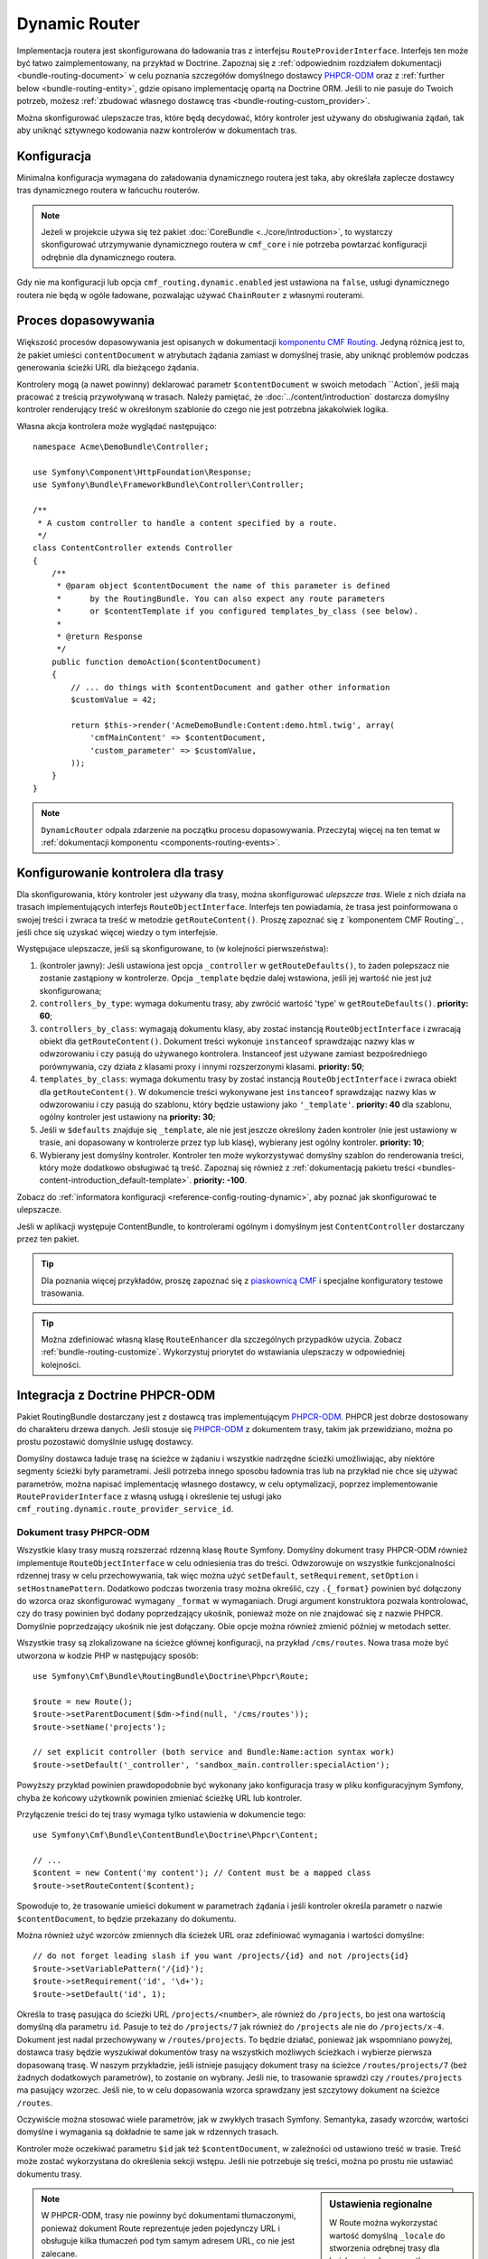 .. index::
    single: trasowanie; DynamicRouter

Dynamic Router
==============

Implementacja routera jest skonfigurowana do ładowania tras z interfejsu
``RouteProviderInterface``. Interfejs ten może być łatwo zaimplementowany,
na przykład w Doctrine. Zapoznaj się z :ref:`odpowiednim rozdziałem dokumentacji
<bundle-routing-document>` w celu poznania szczegółów domyślnego dostawcy
`PHPCR-ODM`_ oraz z :ref:`further below <bundle-routing-entity>`, gdzie opisano
implementację opartą na Doctrine ORM. Jeśli to nie pasuje do Twoich potrzeb,
możesz :ref:`zbudować własnego dostawcę tras <bundle-routing-custom_provider>`.

Można skonfigurować ulepszacze tras, które będą decydować, który kontroler jest
używany do obsługiwania żądań, tak aby uniknąć sztywnego kodowania nazw kontrolerów
w dokumentach tras.

Konfiguracja
------------

Minimalna konfiguracja wymagana do załadowania dynamicznego routera jest taka,
aby określała zaplecze dostawcy tras dynamicznego routera w łańcuchu routerów.

.. note::

    Jeżeli w projekcie używa się też pakiet :doc:`CoreBundle <../core/introduction>`,
    to wystarczy skonfigurować utrzymywanie dynamicznego routera w ``cmf_core``
    i nie potrzeba powtarzać konfiguracji odrębnie dla dynamicznego routera.

.. configuration-block::

    .. code-block:: yaml

        # app/config/config.yml
        cmf_routing:
            chain:
                routers_by_id:
                    router.default: 200
                    cmf_routing.dynamic_router: 100
            dynamic:
                persistence:
                    phpcr:
                        enabled: true

    .. code-block:: xml

        <!-- app/config/config.xml -->
        <?xml version="1.0" encoding="UTF-8" ?>
        <container xmlns="http://symfony.com/schema/dic/services">
            <config xmlns="http://cmf.symfony.com/schema/dic/routing">
                <chain>
                    <router-by-id id="router.default">200</router-by-id>
                    <router-by-id id="cmf_routing.dynamic_router">100</router-by-id>
                </chain>
                <dynamic>
                    <persistence>
                        <phpcr enabled="true" />
                    </persistence>
                </dynamic>
            </config>
        </container>

    .. code-block:: php

        // app/config/config.php
        $container->loadFromExtension('cmf_routing', array(
            'chain' => array(
                'routers_by_id' => array(
                    'router.default' => 200,
                    'cmf_routing.dynamic_router' => 100,
                ),
            ),
            'dynamic' => array(
                'persistence' => array(
                    'phpcr' => array(
                        'enabled' => true,
                    ),
                ),
            ),
        ));

Gdy nie ma konfiguracji lub opcja ``cmf_routing.dynamic.enabled`` jest ustawiona
na ``false``, usługi dynamicznego routera nie będą w ogóle ładowane, pozwalając
używać ``ChainRouter`` z własnymi routerami.

.. _bundle-routing-dynamic-match:

Proces dopasowywania
--------------------

Większość procesów dopasowywania jest opisanych w dokumentacji `komponentu CMF Routing`_.
Jedyną różnicą jest to, że pakiet umieści ``contentDocument`` w atrybutach żądania
zamiast w domyślnej trasie, aby uniknąć problemów podczas generowania ścieżki URL
dla bieżącego żądania.

Kontrolery mogą (a nawet powinny) deklarować parametr ``$contentDocument`` w swoich
metodach ``Action`, jeśli mają pracować z treścią przywoływaną w trasach.  Należy
pamiętać, że :doc:`../content/introduction` dostarcza domyślny kontroler renderujący
treść w okreśłonym szablonie do czego nie jest potrzebna jakakolwiek logika.

Własna akcja kontrolera może wyglądać następująco::

    namespace Acme\DemoBundle\Controller;

    use Symfony\Component\HttpFoundation\Response;
    use Symfony\Bundle\FrameworkBundle\Controller\Controller;

    /**
     * A custom controller to handle a content specified by a route.
     */
    class ContentController extends Controller
    {
        /**
         * @param object $contentDocument the name of this parameter is defined
         *      by the RoutingBundle. You can also expect any route parameters
         *      or $contentTemplate if you configured templates_by_class (see below).
         *
         * @return Response
         */
        public function demoAction($contentDocument)
        {
            // ... do things with $contentDocument and gather other information
            $customValue = 42;

            return $this->render('AcmeDemoBundle:Content:demo.html.twig', array(
                'cmfMainContent' => $contentDocument,
                'custom_parameter' => $customValue,
            ));
        }
    }

.. note::

    ``DynamicRouter`` odpala zdarzenie na początku procesu dopasowywania. Przeczytaj
    więcej na ten temat w :ref:`dokumentacji komponentu <components-routing-events>`.

.. _bundles-routing-dynamic_router-enhancer:

Konfigurowanie kontrolera dla trasy
-----------------------------------

Dla skonfigurowania, który kontroler jest używany dla trasy, można skonfigurować
*ulepszcze tras*. Wiele z nich działa na trasach implementujących interfejs
``RouteObjectInterface``. Interfejs ten powiadamia, że trasa jest poinformowana
o swojej treści i zwraca ta treść w metodzie ``getRouteContent()``.
Proszę zapoznać się z `komponentem CMF Routing`_ , jeśli chce się uzyskać więcej
wiedzy o tym interfejsie.

Występujace ulepszacze, jeśli są skonfigurowane, to (w kolejności
pierwszeństwa):

#. (kontroler jawny): Jeśli ustawiona jest opcja ``_controller`` w
   ``getRouteDefaults()``, to żaden polepszacz nie zostanie zastąpiony
   w kontrolerze. Opcja ``_template`` będzie dalej wstawiona, jeśli jej
   wartość nie jest już skonfigurowana;
#. ``controllers_by_type``: wymaga dokumentu trasy, aby zwrócić wartość 'type'
   w ``getRouteDefaults()``. **priority: 60**;
#. ``controllers_by_class``: wymagają dokumentu klasy, aby zostać instancją
   ``RouteObjectInterface`` i zwracają obiekt dla ``getRouteContent()``.
   Dokument treści wykonuje ``instanceof`` sprawdzając nazwy klas w odwzorowaniu
   i czy pasują do używanego kontrolera. Instanceof jest używane zamiast
   bezpośredniego porównywania, czy działa z klasami proxy i innymi rozszerzonymi
   klasami. **priority: 50**;
#. ``templates_by_class``: wymaga dokumentu trasy by zostać instancją
   ``RouteObjectInterface`` i zwraca obiekt dla ``getRouteContent()``.
   W dokumencie treści wykonywane jest ``instanceof`` sprawdzając nazwy klas w
   odwzorowaniu i czy pasują do szablonu, który będzie ustawiony jako
   ``'_template'``.  **priority: 40** dla szablonu, ogólny kontroler jest
   ustawiony na **priority: 30**;
#. Jeśli w ``$defaults`` znajduje się ``_template``, ale nie jest jeszcze określony
   żaden kontroler (nie jest ustawiony w trasie, ani dopasowany w kontrolerze przez
   typ lub klasę), wybierany jest ogólny kontroler. **priority: 10**;
#. Wybierany jest domyślny kontroler. Kontroler ten może wykorzystywać domyślny
   szablon do renderowania treści, który może dodatkowo obsługiwać tą treść.
   Zapoznaj się również z :ref:`dokumentacją pakietu treści
   <bundles-content-introduction_default-template>`. **priority: -100**.

Zobacz do :ref:`informatora konfiguracji <reference-config-routing-dynamic>`, aby
poznać jak skonfigurować te ulepszacze.

Jeśli w aplikacji występuje ContentBundle, to kontrolerami ogólnym i domyślnym
jest ``ContentController`` dostarczany przez ten pakiet.

.. tip::

    Dla poznania więcej przykładów, proszę zapoznać się z `piaskownicą CMF`_ i specjalne
    konfiguratory testowe trasowania.

.. tip::

    Można zdefiniować własną klasę ``RouteEnhancer`` dla szczególnych przypadków
    użycia. Zobacz :ref:`bundle-routing-customize`. Wykorzystuj priorytet do
    wstawiania ulepszaczy w odpowiedniej kolejności.

.. _bundle-routing-document:

Integracja z Doctrine PHPCR-ODM
-------------------------------

Pakiet RoutingBundle dostarczany jest z dostawcą tras implementującym `PHPCR-ODM`_.
PHPCR jest dobrze dostosowany do charakteru drzewa danych. Jeśli stosuje się
`PHPCR-ODM`_ z dokumentem trasy, takim jak przewidziano, można po prostu pozostawić
domyślnie usługę dostawcy.

Domyślny dostawca ładuje trasę na ścieżce w żądaniu i wszystkie nadrzędne ścieżki
umożliwiając, aby niektóre segmenty ścieżki były parametrami. Jeśli potrzeba innego
sposobu ładownia tras lub na przykład nie chce się używać parametrów, można napisać
implementację własnego dostawcy, w celu optymalizacji, poprzez implementowanie
``RouteProviderInterface`` z własną usługą i określenie tej usługi jako
``cmf_routing.dynamic.route_provider_service_id``.

.. index:: PHPCR, ODM

Dokument trasy PHPCR-ODM
~~~~~~~~~~~~~~~~~~~~~~~~

Wszystkie klasy trasy muszą rozszerzać rdzenną klasę ``Route`` Symfony.
Domyślny dokument trasy PHPCR-ODM również implementuje ``RouteObjectInterface``
w celu odniesienia tras do treści. Odwzorowuje on wszystkie funkcjonalności
rdzennej trasy w celu przechowywania, tak więc można użyć ``setDefault``,
``setRequirement``, ``setOption`` i ``setHostnamePattern``. Dodatkowo podczas
tworzenia trasy można określić, czy ``.{_format}`` powinien być dołączony do
wzorca oraz skonfigurować wymagany ``_format`` w wymaganiach. Drugi argument
konstruktora pozwala kontrolować, czy do trasy powinien być dodany  poprzedzający
ukośnik, ponieważ może on nie znajdować się z nazwie PHPCR. Domyślnie poprzedzający
ukośnik nie jest dołączany. Obie opcje można również zmienić później w metodach setter.

Wszystkie trasy są zlokalizowane na ścieżce głównej konfiguracji, na przykład
``/cms/routes``. Nowa trasa może być utworzona w kodzie PHP w następujący sposób::

    use Symfony\Cmf\Bundle\RoutingBundle\Doctrine\Phpcr\Route;

    $route = new Route();
    $route->setParentDocument($dm->find(null, '/cms/routes'));
    $route->setName('projects');

    // set explicit controller (both service and Bundle:Name:action syntax work)
    $route->setDefault('_controller', 'sandbox_main.controller:specialAction');

Powyższy przykład powinien prawdopodobnie być wykonany jako konfiguracja trasy
w pliku konfiguracyjnym Symfony, chyba że końcowy użytkownik powinien zmieniać
ścieżkę URL lub kontroler.

Przyłączenie treści do tej trasy wymaga tylko ustawienia w dokumencie tego::

    use Symfony\Cmf\Bundle\ContentBundle\Doctrine\Phpcr\Content;

    // ...
    $content = new Content('my content'); // Content must be a mapped class
    $route->setRouteContent($content);

Spowoduje to, że trasowanie umieści dokument w parametrach żądania i jeśli kontroler
określa parametr o nazwie ``$contentDocument``, to będzie przekazany do dokumentu.

Można również użyć wzorców zmiennych dla ścieżek URL oraz zdefiniować wymagania
i wartości domyślne::

    // do not forget leading slash if you want /projects/{id} and not /projects{id}
    $route->setVariablePattern('/{id}');
    $route->setRequirement('id', '\d+');
    $route->setDefault('id', 1);

Określa to trasę pasująca do ścieżki URL ``/projects/<number>``, ale również do
``/projects``, bo jest ona wartością domyślną dla parametru ``id``. Pasuje to też
do ``/projects/7`` jak również do ``/projects`` ale nie do ``/projects/x-4``.
Dokument jest nadal przechowywany w ``/routes/projects``. To będzie działać,
ponieważ jak wspomniano powyżej, dostawca trasy będzie wyszukiwał dokumentów trasy
na wszystkich możliwych ścieżkach i wybierze pierwsza dopasowaną trasę. W naszym
przykładzie, jeśli istnieje pasujący dokument trasy na ścieżce ``/routes/projects/7``
(beż żadnych dodatkowych parametrów), to zostanie on wybrany. Jeśli nie, to trasowanie
sprawdzi czy ``/routes/projects`` ma pasujący wzorzec. Jeśli nie, to w celu dopasowania
wzorca sprawdzany jest szczytowy dokument na ścieżce ``/routes``.

Oczywiście można stosować wiele parametrów, jak w zwykłych trasach Symfony. Semantyka,
zasady wzorców, wartości domyślne i wymagania są dokładnie te same jak w rdzennych
trasach.

Kontroler może oczekiwać parametru ``$id`` jak też ``$contentDocument``, w zależności
od ustawiono treść w trasie. Treść może zostać wykorzystana do określenia sekcji
wstępu. Jeśli nie potrzebuje się treści, można po prostu nie ustawiać dokumentu trasy.

.. _component-route-generator-and-locales:

.. sidebar:: Ustawienia regionalne

    W Route można wykorzystać wartość domyślną ``_locale`` do stworzenia odrębnej
    trasy dla każdego języka, wszystko odwołujące się do tej samej instancji treści
    wielojęzycznej. ``ContentAwareGenerator`` respektuje ustawienia ``_locale``
    podczas generowania tras dla instancji treści. Podczas przetwarzania
    trasy, wartość ``_locale`` jest kojarzona z żądaniem i jest pobierana przez
    system ustawień regionalnych Symfony2.

    Upewnij się, że w konfiguracji ustawiona została prawidłowa wartość, tak aby
    pakiet mógł optymalnie obsługiwać języki. W :ref:`configuration reference
    <reference-config-routing-locales>` zestawiono kilka opcji umożliwiających
    dostosowanie zachowanie i wydajność.

.. note::

    W PHPCR-ODM, trasy nie powinny być dokumentami tłumaczonymi, ponieważ dokument
    Route reprezentuje jeden pojedynczy URL i obsługuje kilka tłumaczeń pod tym
    samym adresem URL, co nie jest zalecane.

    Jeśli potrzeba przetłumaczyć lokalizatory URL, trzeba wykonać część ``locale``
    nazwy trasy i utworzyć jedną trasę na język dla tej samej treści. Generator
    trasy będzie wybierać prawidłową trasę, jeśli jest dostępna.

Klasy Doctrine PHPCR-ODM Admin
~~~~~~~~~~~~~~~~~~~~~~~~~~~~~~

Jeśli pakiet SonataDoctrinePHPCRAdminBundle_ jest załadowany w kernelu aplikacji,
dokumenty trasy i przekierowania trasy mogą być administrowane w administratorze
Sonata. W celu poznania szczegółów, proszę przeczytać instrukcję
`konfiguracji administratora Sonata`_.

Domyślnie, opcja ``use_sonata_admin`` jest automatycznie ustawiana na podstawie
tego, czy dostępny jest pakiet SonataDoctrinePHPCRAdminBundle, ale można jawnie
to wyłączyć, nawet jeśli Sonata jest włączona lub jawnie włączyć, co spowoduje
błąd, gdy Sonata staje się niedostępna.

Administrator Sonata używa ``content_basepath`` drzewa treści do wyboru docelowej
trasy.

Główna ścieżka dodaje domyślne trasy do pierwszego wpisu w ``route_basepaths``,
ale można zastąpić to przez ``admin_basepath``, jeśli potrzebuje się innej ścieżki
bazowej.

.. configuration-block::

    .. code-block:: yaml

        # app/config/config.yml
        cmf_routing:
            dynamic:
                persistence:
                    phpcr:
                        # use true/false to force using / not using sonata admin
                        use_sonata_admin: auto

                        # used with Sonata Admin to manage content; defaults to %cmf_core.basepath%/content
                        content_basepath: ~

    .. code-block:: xml

        <!-- app/config/config.xml -->
        <?xml version="1.0" encoding="UTF-8" ?>
        <container xmlns="http://cmf.symfony.com/schema/dic/services"
            xmlns:xsi="http://www.w3.org/2001/XMLSchema-instance">

            <config xmlns="http://cmf.symfony.com/schema/dic/routing">
                <dynamic>
                    <persistence>
                        <!-- use-sonata-admin: use true/false to force using / not using sonata admin -->
                        <!-- content-basepath: used with Sonata Admin to manage content;
                                               defaults to %cmf_core.basepath%/content -->
                        <phpcr
                            use-sonata-admin="auto"
                            content-basepath="null"
                        />
                    </persistence>
                </dynamic>
            </config>
        </container>

    .. code-block:: php

        // app/config/config.php
        $container->loadFromExtension('cmf_routing', array(
            'dynamic' => array(
                'persistence' => array(
                    'phpcr' => array(
                        // use true/false to force using / not using sonata admin
                        'use_sonata_admin' => 'auto',

                        // used with Sonata Admin to manage content; defaults to %cmf_core.basepath%/content
                        'content_basepath' => null,
                    ),
                ),
            ),
        ));

.. _bundle-routing-entity:

Integracja Doctrine ORM
-----------------------

Alternatywnie można użyć dostawcę `Doctrine ORM`_ przez określenie części
``persistence.orm`` konfiguracji. Działa to podobnie, ale jak nazwa wskazuje,
ładuje to encję ``Route`` dla bazy danych ORM.

.. caution::

    Trzeba zainstalować pakiet CoreBundle aby skorzystać z tej funkcjonalności,
    jeśli w aplikacji nie jest zainstalowany pakiet DoctrineBundle w wersji
    co najmniej 1.3.0.

.. _bundles-routing-dynamic-generator:

Generowanie ścieżek URL z DynamicRouter
---------------------------------------

Oprócz dopasowywania przychodzących żadań w celu ustawienia parametrów, router
jest również odpowiedzialny za generowanie adresów URL z trasy i jej parametrów.
``DynamicRouter`` powiększa `możliwości generowania ścieżek URL Symfony2`_.

.. tip::

    Niżej podane przykłady są przedstawione z funkcją ``path``, która generuje
    URL bez domeny, ale będą również działać z funkcja ``url``.

    Można też określić parametry dla generatora, które będą użyte, jeśli trasa
    zawiera dynamiczny wzorzec lub w inny sposób będzie dodawana jako łańcuch
    zapytania, podobnie jak w standardowym trasowaniu.

Można zastosować obiekt ``Route`` jako parametr nazwy metody generującej.
Będzie to wyglądać tak:

.. configuration-block::

    .. code-block:: html+jinja

        {# myRoute is an object of class Symfony\Component\Routing\Route #}
        <a href="{{ path(myRoute) }}>Read on</a>

    .. code-block:: html+php

        <!-- $myRoute is an object of class Symfony\Component\Routing\Route -->
        <a href="<?php echo $view['router']->generate($myRoute) ?>">
            Read on
        </a>

Podczas używania warstwy utrwalania PHPCR-ODM, ścieżka repozytorium dokumentu
trasy jest traktowana jako nazwa trasy. Ścieżkę repozytorium do generowania trasy
można określić w taki sposób:

.. configuration-block::

    .. code-block:: html+jinja

        {# Create a link to / on this server #}
        <a href="{{ path('/cms/routes') }}>Home</a>

    .. code-block:: html+php

        <!-- Create a link to / on this server -->
        <a href="<?php echo $view['router']->generate('/cms/routes') ?>">
            Home
        </a>

.. caution::

    Niebezpieczne jest sztywne kodowanie ścieżek do dokumentów PHPCR-ODM
    w szablonach. Użytkownik admin może edytować lub kasować je tak, że
    aplikacja zostanie uszkodzona. Jeśli trasa musi na pewno istnieć, to
    prawdopodobnie powinna być trasą skonfigurowana statycznie, ale nazwy
    tras mogą pochodzić na przykład z kodu.

``DynamicRouter`` wykorzystuje generator URL, który działa na ``RouteReferrersInterface``.
Oznacza to, że można również wygenerować trasę z dowolnego obiektu, który implementuje
interfejs i zapewnia dla niego trasę:

.. configuration-block::

    .. code-block:: html+jinja

        {# myContent implements RouteReferrersInterface #}
        <a href="{{ path(myContent) }}>Read on</a>

    .. code-block:: html+php

        <!-- $myContent implements RouteReferrersInterface -->
        <a href="<?php echo $view['router']->generate($myContent) ?>">
            Home
        </a>

.. tip::

    Jeśli istnieje kilka tras dla tej samej treści, to preferowane jest jedno z
    dopasowań językowych bieżącego żądania.

Dodatkowo generator rozumie również parametr ``content_id`` z pustą nazwą trasy
i próbuje znaleźć treść implementująca ``RouteReferrersInterface`` ze skonfigurowanego
repozytorium treści:

.. configuration-block::

    .. code-block:: html+jinja

        <a href="{{ path(null, {'content_id': '/cms/content/my-content'}) }}>
            Read on
        </a>

    .. code-block:: html+php

        <!-- $myContent implements RouteReferrersInterface -->
        <a href="<?php echo $view['router']->generate(null, array(
            'content_id' => '/cms/content/my-content',
        )) ?>">
            Home
        </a>

.. note::

    Dla uściślenia, to wystarczy aby treść implementowała ``RouteReferrersReadInterface``,
    jeśli pisanie tras nie jest pożądane. Dla uzyskania więcej informacji o nazewnictwie,
    proszę przeczytać :ref:`contributing-bundles-interface_naming`.

Dla poznania szczegółów implementacyjnych, proszę zapoznać się z rozdziałem
:ref:`component-routing-generator` w dokumentacji komponentu trasowania.

.. sidebar:: Zrzut tras

    ``RouterInterface`` definiuje metodę ``getRouteCollection`` uzyskującą wszystkie
    dostępne trasy w routerze. ``DynamicRouter`` jest w stanie dostarczyć taka
    kolekcję , jednak ta funkcjonalność jest domyślnie wyłączona, aby uniknąć
    zrzucania dużej ilości tras. Można ustawić ``cmf_routing.dynamic.route_collection_limit``
    na wartość większa niż 0, aby mieć router zwracający trasy do określonego limitu
    albo ``false``, aby wyłączyć ograniczenie i zwracać wszystko.

    Przy aktywowaniu tej opcji, narzędzia takie jak polecenie ``router:debug``
    lub `FOSJsRoutingBundle`_ będą dalej pokazywać trasy pochodzące z bazy danych.

    W przypadki `FOSJsRoutingBundle`_, jeśli użyje się nadchodząca wersje 2 tego
    pakietu, to można skonfigurować ``fos_js_routing.router`` na ``router.default``,
    aby uniknąć dołączania dynamicznych tras.

Obsługiwanie RedirectRoutes
---------------------------

Pakiet ten zawiera również kontroler obsługujacy dokumenty ``RedirectionRouteInterface``.
Trzeba skonfigurować ulepszacz trasy dla tego interfejsu:

.. configuration-block::

    .. code-block:: yaml

        # app/config/config.yml
        cmf_routing:
            dynamic:
                controllers_by_class:
                    Symfony\Cmf\Component\Routing\RedirectRouteInterface: cmf_routing.redirect_controller:redirectAction

    .. code-block:: xml

        <!-- app/config/config.xml -->
        <?xml version="1.0" encoding="UTF-8" ?>
        <container xmlns="http://symfony.com/schema/dic/services">
            <config xmlns="http://cmf.symfony.com/schema/dic/routing">
                <dynamic>
                    <controller-by-class class="Symfony\Cmf\Component\Routing\RedirectRouteInterface">
                        cmf_routing.redirect_controller:redirectAction
                    </controller-by-class>
                </dynamic>
            </config>
        </container>

    .. code-block:: php

        $container->loadFromExtension('cmf_routing', array(
            'dynamic' => array(
                'controllers_by_class' => array(
                    'Symfony\Cmf\Bundle\Routing\RedirectRouteInterface' => 'cmf_routing.redirect_controller:redirectAction',
                ),
            ),
        ));

Rozszerzenie RouteReferrersInterface Sonata Admin
-------------------------------------------------

Pakiet ten zawiera rozszerzenie dla edycji tras odnoszących się do treści, które
implementują ``RouteReferrersInterface``.

W celu włączenia tego rozszerzenia w klasach administratora, wystarczy zdefiniować
konfiguracje rozszerzenia w sekcji ``sonata_admin`` konfiguracji projektu:

.. configuration-block::

    .. code-block:: yaml

        # app/config/config.yml
        sonata_admin:
            # ...
            extensions:
                cmf_routing.admin_extension.route_referrers:
                    implements:
                        - Symfony\Cmf\Component\Routing\RouteReferrersInterface

    .. code-block:: xml

        <!-- app/config/config.xml -->
        <config xmlns="http://sonata-project.org/schema/dic/admin">
            <!-- ... -->
            <extension id="cmf_routing.admin_extension.route_referrers">
                <implement>Symfony\Cmf\Component\Routing\RouteReferrersInterface</implement>
            </extension>
        </config>

    .. code-block:: php

        // app/config/config.php
        $container->loadFromExtension('sonata_admin', array(
            'extensions' => array(
                'cmf_routing.admin_extension.route_referrers' => array(
                    'implements' => array(
                        'Symfony\Cmf\Component\Routing\RouteReferrersInterface',
                    ),
                ),
            ),
        ));

W celu uzyskania więcej informacji, przeczytaj `dokumentację rozszerzenia Sonata Admin`_.

Dostosowywanie DynamicRouter
----------------------------

Ptzeczuyaj rozdział :doc:`Dostosowywanie dynamicznego routera <dynamic_customize>`.

.. _`piaskownicą CMF`: https://github.com/symfony-cmf/cmf-sandbox
.. _`komponentu CMF Routing`: https://github.com/symfony-cmf/Routing
.. _`Doctrine ORM`: http://www.doctrine-project.org/projects/orm.html
.. _`PHPCR-ODM`: http://www.doctrine-project.org/projects/phpcr-odm.html
.. _`dokumentację rozszerzenia Sonata Admin`: http://sonata-project.org/bundles/admin/master/doc/reference/extensions.html
.. _`możliwości generowania ścieżek URL Symfony2`: http://symfony.com/doc/current/book/routing.html#generating-urls
.. _`SonataDoctrinePHPCRAdminBundle`: http://sonata-project.org/bundles/doctrine-phpcr-admin/master/doc/index.html
.. _`konfiguracji zaplecza administracyjnego Sonata`: http://sonata-project.org/bundles/doctrine-phpcr-admin/master/doc/reference/configuration.html
.. _`FOSJsRoutingBundle`: https://github.com/FriendsOfSymfony/FOSJsRoutingBundle
